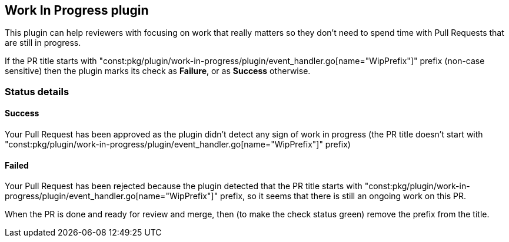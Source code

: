== Work In Progress plugin

This plugin can help reviewers with focusing on work that really matters so they don't need to spend time with Pull Requests that are still in progress.

If the PR title starts with "const:pkg/plugin/work-in-progress/plugin/event_handler.go[name="WipPrefix"]" prefix (non-case sensitive) then the plugin marks its check as **Failure**, or as **Success** otherwise.

=== Status details

==== Success [[wip-success]]

Your Pull Request has been approved as the plugin didn't detect any sign of work in progress (the PR title doesn't start with "const:pkg/plugin/work-in-progress/plugin/event_handler.go[name="WipPrefix"]" prefix)

==== Failed [[wip-failed]]

Your Pull Request has been rejected because the plugin detected that the PR title starts with "const:pkg/plugin/work-in-progress/plugin/event_handler.go[name="WipPrefix"]" prefix, so it seems that there is still an ongoing work on this PR.

When the PR is done and ready for review and merge, then (to make the check status green) remove the prefix from the title.